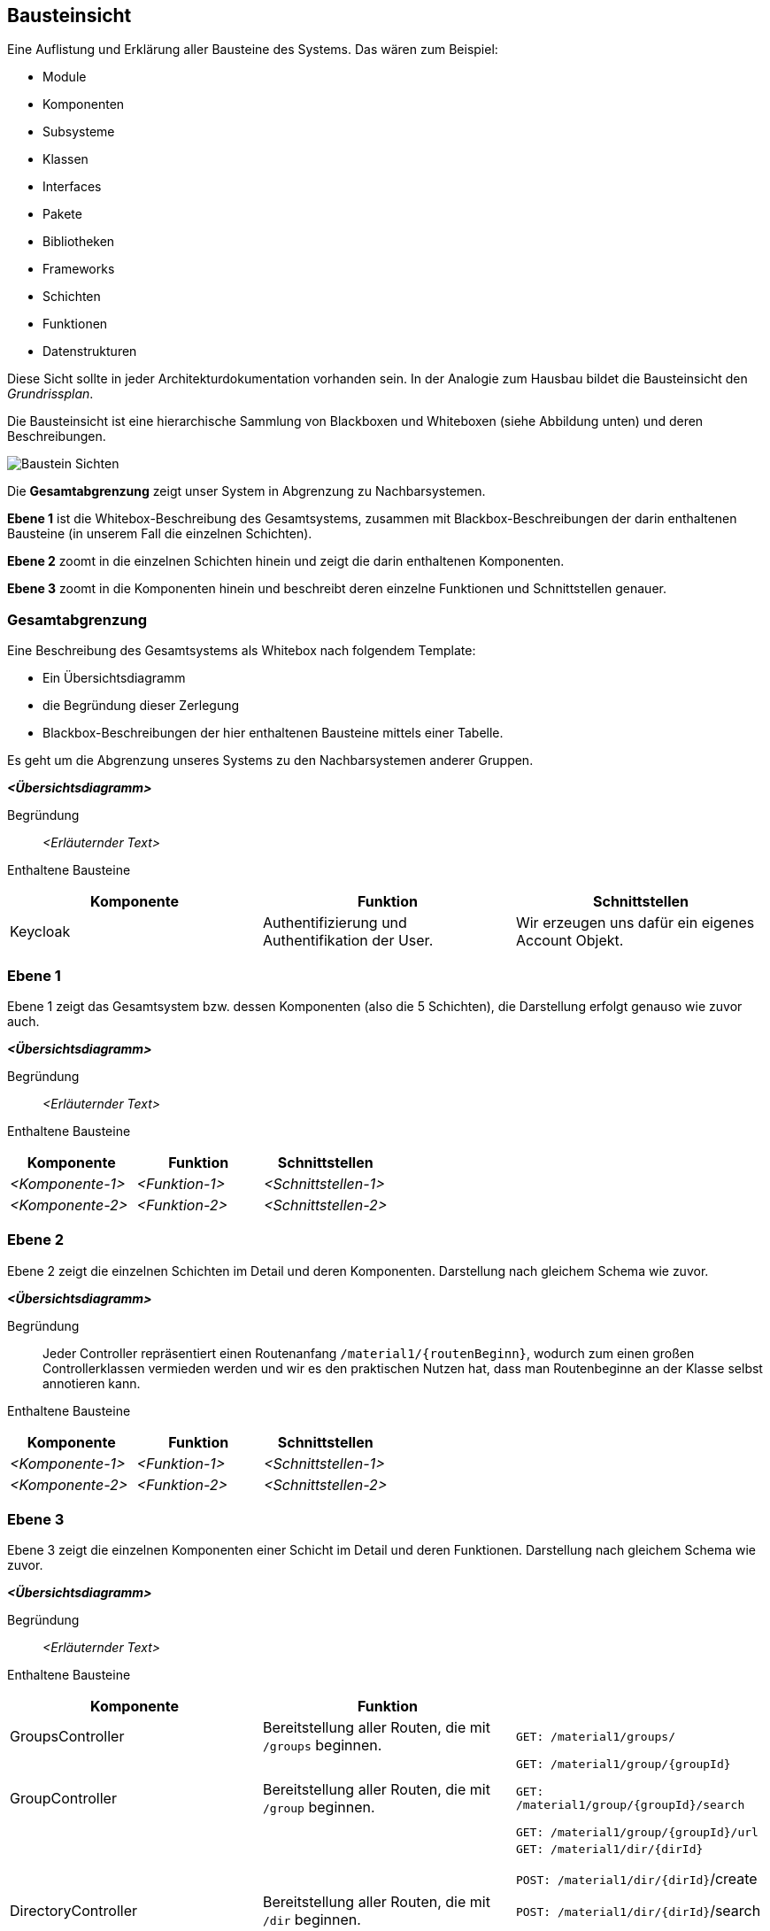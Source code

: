 [[section-building-block-view]]
== Bausteinsicht

****
Eine Auflistung und Erklärung aller Bausteine des Systems.
Das wären zum Beispiel:

* Module
* Komponenten
* Subsysteme
* Klassen
* Interfaces
* Pakete
* Bibliotheken
* Frameworks
* Schichten
* Funktionen
* Datenstrukturen

Diese Sicht sollte in jeder Architekturdokumentation vorhanden sein.
In der Analogie zum Hausbau bildet die Bausteinsicht den _Grundrissplan_.

Die Bausteinsicht ist eine hierarchische Sammlung von Blackboxen und Whiteboxen (siehe Abbildung unten) und deren Beschreibungen.

image:05_building_blocks-DE.png["Baustein Sichten"]

Die *Gesamtabgrenzung* zeigt unser System in Abgrenzung zu Nachbarsystemen.

*Ebene 1* ist die Whitebox-Beschreibung des Gesamtsystems, zusammen mit Blackbox-Beschreibungen der darin enthaltenen Bausteine (in unserem Fall die einzelnen Schichten).

*Ebene 2* zoomt in die einzelnen Schichten hinein und zeigt die darin enthaltenen Komponenten.

*Ebene 3* zoomt in die Komponenten hinein und beschreibt deren einzelne Funktionen und Schnittstellen genauer.
****

=== Gesamtabgrenzung

****
Eine Beschreibung des Gesamtsystems als Whitebox nach folgendem Template:

* Ein Übersichtsdiagramm
* die Begründung dieser Zerlegung
* Blackbox-Beschreibungen der hier enthaltenen Bausteine mittels einer Tabelle.

Es geht um die Abgrenzung unseres Systems zu den Nachbarsystemen anderer Gruppen.
****

_**<Übersichtsdiagramm>**_

Begründung:: _<Erläuternder Text>_

Enthaltene Bausteine::

[cols="1,1,1" options="header"]
|===
|Komponente |Funktion | Schnittstellen
| Keycloak | Authentifizierung und Authentifikation der User. | Wir erzeugen uns dafür ein eigenes Account Objekt.
|===

=== Ebene 1

****
Ebene 1 zeigt das Gesamtsystem bzw. dessen Komponenten (also die 5 Schichten), die Darstellung erfolgt genauso wie zuvor auch.
****

_**<Übersichtsdiagramm>**_

Begründung:: _<Erläuternder Text>_

Enthaltene Bausteine::

[cols="1,1,1" options="header"]
|===
|Komponente |Funktion | Schnittstellen
| _<Komponente-1>_ | _<Funktion-1>_ | _<Schnittstellen-1>_
| _<Komponente-2>_ | _<Funktion-2>_ | _<Schnittstellen-2>_
|===

=== Ebene 2

****
Ebene 2 zeigt die einzelnen Schichten im Detail und deren Komponenten.
Darstellung nach gleichem Schema wie zuvor.
****

_**<Übersichtsdiagramm>**_

Begründung:: Jeder Controller repräsentiert einen Routenanfang `/material1/{routenBeginn}`, wodurch zum einen großen Controllerklassen vermieden werden und wir es den praktischen Nutzen hat, dass man Routenbeginne an der Klasse selbst annotieren kann.

Enthaltene Bausteine::

[cols="1,1,1" options="header"]
|===
|Komponente |Funktion | Schnittstellen
| _<Komponente-1>_ | _<Funktion-1>_ | _<Schnittstellen-1>_
| _<Komponente-2>_ | _<Funktion-2>_ | _<Schnittstellen-2>_
|===

=== Ebene 3

****
Ebene 3 zeigt die einzelnen Komponenten einer Schicht im Detail und deren Funktionen.
Darstellung nach gleichem Schema wie zuvor.
****

_**<Übersichtsdiagramm>**_

Begründung:: _<Erläuternder Text>_


Enthaltene Bausteine::

[cols="1,1,1" options="header"]
|===
|Komponente |Funktion |
| GroupsController | Bereitstellung aller Routen, die mit `/groups` beginnen.  | `GET: /material1/groups/`
| GroupController | Bereitstellung aller Routen, die mit `/group` beginnen. | `GET: /material1/group/{groupId}`

`GET: /material1/group/{groupId}/search`

`GET: /material1/group/{groupId}/url`
| DirectoryController | Bereitstellung aller Routen, die mit `/dir` beginnen. | `GET: /material1/dir/{dirId}`

`POST: /material1/dir/{dirId}`/create

`POST: /material1/dir/{dirId}`/search

`POST: /material1/dir/{dirId}`/upload

`DELETE: /material1/dir/{dirId}`

|===